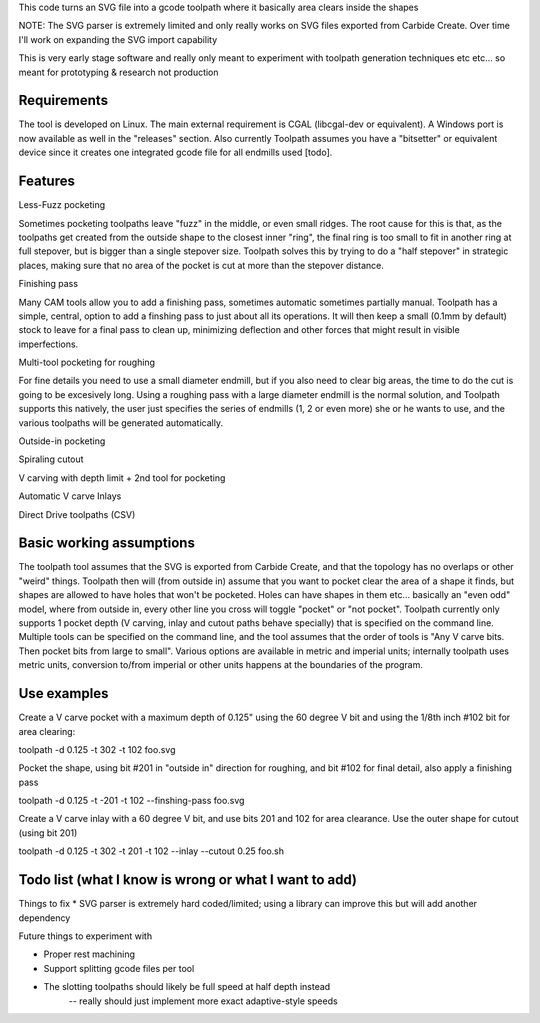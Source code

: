 This code turns an SVG file into a gcode toolpath where it basically area
clears inside the shapes

NOTE: The SVG parser is extremely limited and only really works on SVG files
exported from Carbide Create. Over time I'll work on expanding the SVG
import capability

This is very early stage software and really only meant to experiment with
toolpath generation techniques etc etc... so meant for prototyping &
research not production


Requirements
------------
The tool is developed on Linux. The main external requirement is CGAL
(libcgal-dev or equivalent). A Windows port is now available as well in the
"releases" section.
Also currently Toolpath assumes you have a "bitsetter" or equivalent device
since it creates one integrated gcode file for all endmills used [todo]. 



Features
--------

Less-Fuzz pocketing

Sometimes pocketing toolpaths leave "fuzz" in the middle, or even small
ridges. The root cause for this is that, as the toolpaths get created from
the outside shape to the closest inner "ring", the final ring is too small
to fit in another ring at full stepover, but is bigger than a single
stepover size.
Toolpath solves this by trying to do a "half stepover" in strategic places,
making sure that no area of the pocket is cut at more than the stepover
distance.


Finishing pass

Many CAM tools allow you to add a finishing pass, sometimes automatic
sometimes partially manual.  Toolpath has a simple, central, option to add a
finshing pass to just about all its operations.  It will then keep a small
(0.1mm by default) stock to leave for a final pass to clean up, minimizing
deflection and other forces that might result in visible imperfections.


Multi-tool pocketing for roughing

For fine details you need to use a small diameter endmill, but if you also
need to clear big areas, the time to do the cut is going to be excesively
long. Using a roughing pass with a large diameter endmill is the normal
solution, and Toolpath supports this natively, the user just specifies
the series of endmills (1, 2 or even more) she or he wants to use, and the
various toolpaths will be generated automatically.


Outside-in pocketing


Spiraling cutout


V carving with depth limit + 2nd tool for pocketing


Automatic V carve Inlays


Direct Drive toolpaths (CSV)



Basic working assumptions
-------------------------
The toolpath tool assumes that the SVG is exported from Carbide Create, and
that the topology has no overlaps or other "weird" things.
Toolpath then will (from outside in) assume that you want to pocket clear
the area of a shape it finds, but shapes are allowed to have holes that
won't be pocketed. Holes can have shapes in them etc... basically an "even
odd" model, where from outside in, every other line you cross will toggle
"pocket" or "not pocket".
Toolpath currently only supports 1 pocket depth (V carving, inlay and cutout paths
behave specially) that is specified on the command line.
Multiple tools can be specified on the command line, and the tool assumes
that the order of tools is "Any V carve bits. Then pocket bits from large to
small". Various options are available in metric and imperial units;
internally toolpath uses metric units, conversion to/from imperial or other
units happens at the boundaries of the program.


Use examples
------------

Create a V carve pocket with a maximum depth of 0.125" using the 60 degree V
bit and using the 1/8th inch #102 bit for area clearing:

toolpath -d 0.125 -t 302 -t 102 foo.svg


Pocket the shape, using bit #201 in "outside in" direction for roughing, and
bit #102 for final detail, also apply a finishing pass

toolpath -d 0.125 -t -201 -t 102 --finshing-pass  foo.svg


Create a V carve inlay with a 60 degree V bit, and use bits 201 and 102 for
area clearance. Use the outer shape for cutout (using bit 201)

toolpath -d 0.125 -t 302 -t 201 -t 102 --inlay --cutout 0.25  foo.sh

 



Todo list (what I know is wrong or what I want to add)
------------------------------------------------------

Things to fix
* SVG parser is extremely hard coded/limited; using a library can improve this but will add another dependency


Future things to experiment with

* Proper rest machining

* Support splitting gcode files per tool

* The slotting toolpaths should likely be full speed at half depth instead
	-- really should just implement more exact adaptive-style speeds





